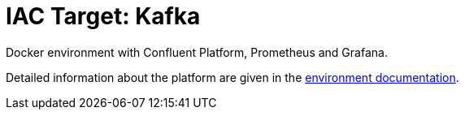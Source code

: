 = IAC Target: Kafka

Docker environment with Confluent Platform, Prometheus and Grafana.

Detailed information about the platform are given in the link:environment/README.adoc[environment documentation].
